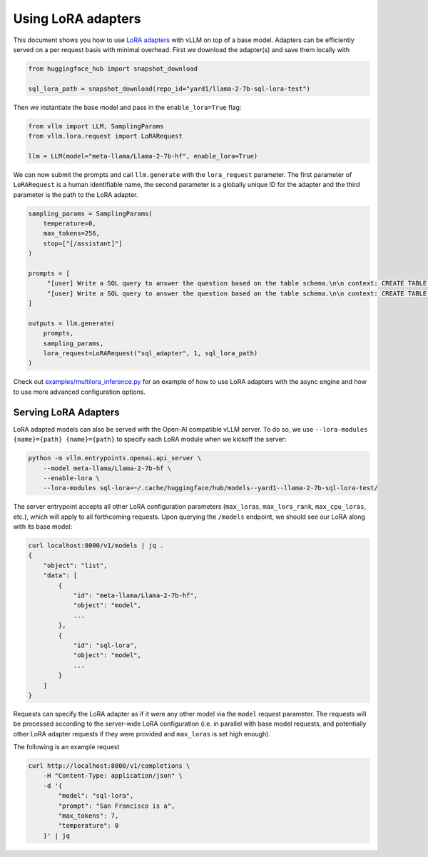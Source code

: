 .. _lora:

Using LoRA adapters
===================

This document shows you how to use `LoRA adapters <https://arxiv.org/abs/2106.09685>`_ with vLLM on top of a base model.
Adapters can be efficiently served on a per request basis with minimal overhead. First we download the adapter(s) and save
them locally with

.. code-block:: python

    from huggingface_hub import snapshot_download

    sql_lora_path = snapshot_download(repo_id="yard1/llama-2-7b-sql-lora-test")


Then we instantiate the base model and pass in the ``enable_lora=True`` flag:

.. code-block:: python

    from vllm import LLM, SamplingParams
    from vllm.lora.request import LoRARequest

    llm = LLM(model="meta-llama/Llama-2-7b-hf", enable_lora=True)


We can now submit the prompts and call ``llm.generate`` with the ``lora_request`` parameter. The first parameter
of ``LoRARequest`` is a human identifiable name, the second parameter is a globally unique ID for the adapter and
the third parameter is the path to the LoRA adapter.

.. code-block:: python

    sampling_params = SamplingParams(
        temperature=0,
        max_tokens=256,
        stop=["[/assistant]"]
    )

    prompts = [
         "[user] Write a SQL query to answer the question based on the table schema.\n\n context: CREATE TABLE table_name_74 (icao VARCHAR, airport VARCHAR)\n\n question: Name the ICAO for lilongwe international airport [/user] [assistant]",
         "[user] Write a SQL query to answer the question based on the table schema.\n\n context: CREATE TABLE table_name_11 (nationality VARCHAR, elector VARCHAR)\n\n question: When Anchero Pantaleone was the elector what is under nationality? [/user] [assistant]",
    ]

    outputs = llm.generate(
        prompts,
        sampling_params,
        lora_request=LoRARequest("sql_adapter", 1, sql_lora_path)
    )


Check out `examples/multilora_inference.py <https://github.com/vllm-project/vllm/blob/main/examples/multilora_inference.py>`_
for an example of how to use LoRA adapters with the async engine and how to use more advanced configuration options.

Serving LoRA Adapters
---------------------
LoRA adapted models can also be served with the Open-AI compatible vLLM server. To do so, we use
``--lora-modules {name}={path} {name}={path}`` to specify each LoRA module when we kickoff the server:

.. code-block:: bash

    python -m vllm.entrypoints.openai.api_server \
        --model meta-llama/Llama-2-7b-hf \
        --enable-lora \
        --lora-modules sql-lora=~/.cache/huggingface/hub/models--yard1--llama-2-7b-sql-lora-test/

The server entrypoint accepts all other LoRA configuration parameters (``max_loras``, ``max_lora_rank``, ``max_cpu_loras``,
etc.), which will apply to all forthcoming requests. Upon querying the ``/models`` endpoint, we should see our LoRA along
with its base model:

.. code-block:: bash

    curl localhost:8000/v1/models | jq .
    {
        "object": "list",
        "data": [
            {
                "id": "meta-llama/Llama-2-7b-hf",
                "object": "model",
                ...
            },
            {
                "id": "sql-lora",
                "object": "model",
                ...
            }
        ]
    }

Requests can specify the LoRA adapter as if it were any other model via the ``model`` request parameter. The requests will be
processed according to the server-wide LoRA configuration (i.e. in parallel with base model requests, and potentially other
LoRA adapter requests if they were provided and ``max_loras`` is set high enough).

The following is an example request

.. code-block:: bash

    curl http://localhost:8000/v1/completions \
        -H "Content-Type: application/json" \
        -d '{
            "model": "sql-lora",
            "prompt": "San Francisco is a",
            "max_tokens": 7,
            "temperature": 0
        }' | jq
